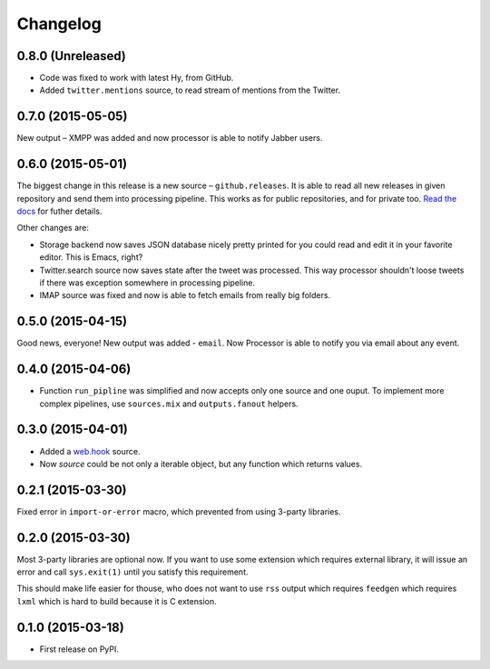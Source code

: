 Changelog
=========

0.8.0 (Unreleased)
------------------

* Code was fixed to work with latest Hy, from GitHub.
* Added ``twitter.mentions`` source, to read stream of mentions from the Twitter.

0.7.0 (2015-05-05)
------------------

New output – XMPP was added and now processor is able
to notify Jabber users.

0.6.0 (2015-05-01)
------------------

The biggest change in this release is a new source – ``github.releases``.
It is able to read all new releases in given repository and send them into
processing pipeline. This works as for public repositories, and for private
too. `Read the docs`_ for futher details.

.. _Read the docs: https://python-processor.readthedocs.org/en/latest/sources.html#github-releases

Other changes are:

* Storage backend now saves JSON database nicely pretty printed for you could read and edit it in your favorite editor. This is Emacs, right?
* Twitter.search source now saves state after the tweet was processed. This way processor shouldn't loose tweets if there was exception somewhere in processing pipeline.
* IMAP source was fixed and now is able to fetch emails from really big folders.


0.5.0 (2015-04-15)
------------------

Good news, everyone! New output was added - ``email``.
Now Processor is able to notify you via email about any event.

0.4.0 (2015-04-06)
------------------

* Function ``run_pipline`` was simplified and now accepts only one source and one ouput.
  To implement more complex pipelines, use ``sources.mix`` and ``outputs.fanout`` helpers.

0.3.0 (2015-04-01)
------------------

* Added a `web.hook`_ source.
* Now `source` could be not only a iterable object, but any function which returns values.

.. _web.hook: https://python-processor.readthedocs.org/en/latest/sources.html#web-hook

0.2.1 (2015-03-30)
------------------

Fixed error in ``import-or-error`` macro, which prevented from using 3-party libraries.

0.2.0 (2015-03-30)
------------------

Most 3-party libraries are optional now. If you want to use
some extension which requires external library, it will issue
an error and call ``sys.exit(1)`` until you satisfy this
requirement.

This should make life easier for thouse, who does not want
to use ``rss`` output which requires ``feedgen`` which requires
``lxml`` which is hard to build because it is C extension.

0.1.0 (2015-03-18)
------------------

* First release on PyPI.
